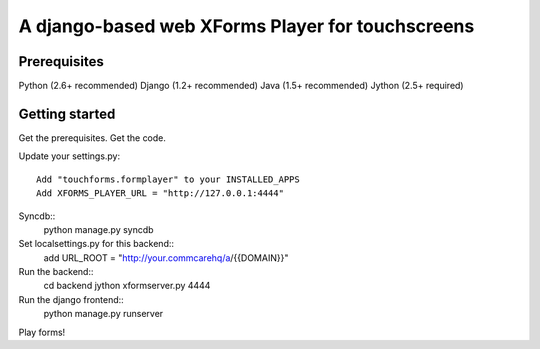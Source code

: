 ================
 A django-based web XForms Player for touchscreens
================

Prerequisites
=============
Python (2.6+ recommended)
Django (1.2+ recommended)
Java (1.5+ recommended)
Jython (2.5+ required)


Getting started
=============
Get the prerequisites.
Get the code.

Update your settings.py::

    Add "touchforms.formplayer" to your INSTALLED_APPS
    Add XFORMS_PLAYER_URL = "http://127.0.0.1:4444"

Syncdb::
    python manage.py syncdb

Set localsettings.py for this backend::
    add URL_ROOT = "http://your.commcarehq/a/{{DOMAIN}}"

Run the backend::
    cd backend
    jython xformserver.py 4444

Run the django frontend::
    python manage.py runserver
    
Play forms!
